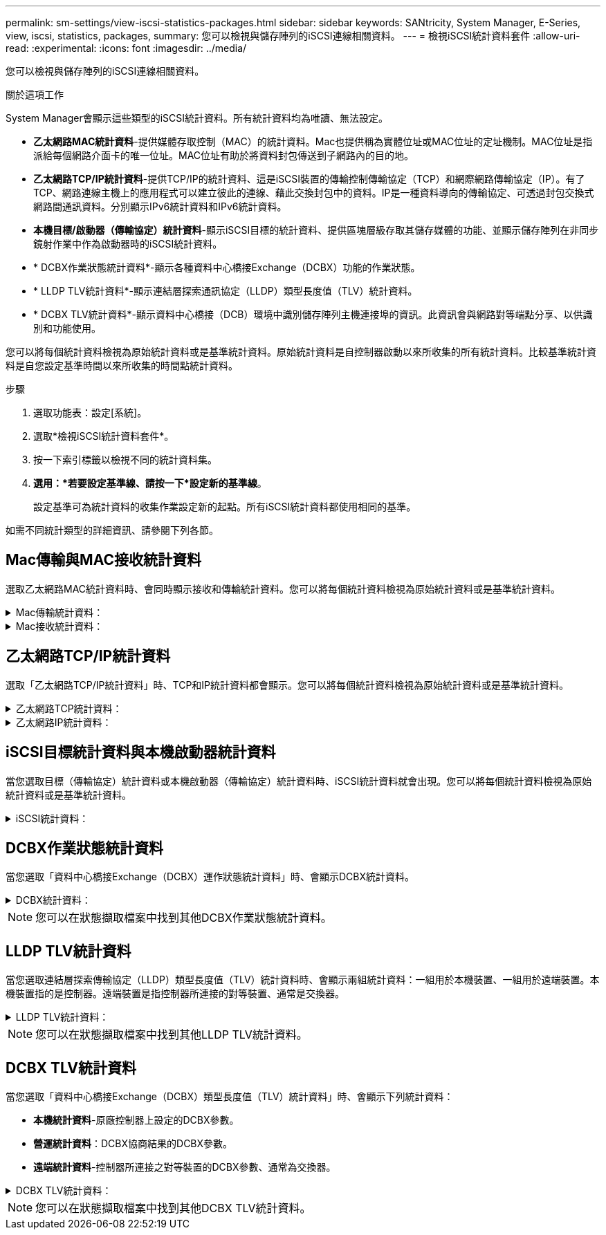 ---
permalink: sm-settings/view-iscsi-statistics-packages.html 
sidebar: sidebar 
keywords: SANtricity, System Manager, E-Series, view, iscsi, statistics, packages, 
summary: 您可以檢視與儲存陣列的iSCSI連線相關資料。 
---
= 檢視iSCSI統計資料套件
:allow-uri-read: 
:experimental: 
:icons: font
:imagesdir: ../media/


[role="lead"]
您可以檢視與儲存陣列的iSCSI連線相關資料。

.關於這項工作
System Manager會顯示這些類型的iSCSI統計資料。所有統計資料均為唯讀、無法設定。

* *乙太網路MAC統計資料*-提供媒體存取控制（MAC）的統計資料。Mac也提供稱為實體位址或MAC位址的定址機制。MAC位址是指派給每個網路介面卡的唯一位址。MAC位址有助於將資料封包傳送到子網路內的目的地。
* *乙太網路TCP/IP統計資料*-提供TCP/IP的統計資料、這是iSCSI裝置的傳輸控制傳輸協定（TCP）和網際網路傳輸協定（IP）。有了TCP、網路連線主機上的應用程式可以建立彼此的連線、藉此交換封包中的資料。IP是一種資料導向的傳輸協定、可透過封包交換式網路間通訊資料。分別顯示IPv6統計資料和IPv6統計資料。
* *本機目標/啟動器（傳輸協定）統計資料*-顯示iSCSI目標的統計資料、提供區塊層級存取其儲存媒體的功能、並顯示儲存陣列在非同步鏡射作業中作為啟動器時的iSCSI統計資料。
* * DCBX作業狀態統計資料*-顯示各種資料中心橋接Exchange（DCBX）功能的作業狀態。
* * LLDP TLV統計資料*-顯示連結層探索通訊協定（LLDP）類型長度值（TLV）統計資料。
* * DCBX TLV統計資料*-顯示資料中心橋接（DCB）環境中識別儲存陣列主機連接埠的資訊。此資訊會與網路對等端點分享、以供識別和功能使用。


您可以將每個統計資料檢視為原始統計資料或是基準統計資料。原始統計資料是自控制器啟動以來所收集的所有統計資料。比較基準統計資料是自您設定基準時間以來所收集的時間點統計資料。

.步驟
. 選取功能表：設定[系統]。
. 選取*檢視iSCSI統計資料套件*。
. 按一下索引標籤以檢視不同的統計資料集。
. *選用：*若要設定基準線、請按一下*設定新的基準線*。
+
設定基準可為統計資料的收集作業設定新的起點。所有iSCSI統計資料都使用相同的基準。



如需不同統計類型的詳細資訊、請參閱下列各節。



== Mac傳輸與MAC接收統計資料

選取乙太網路MAC統計資料時、會同時顯示接收和傳輸統計資料。您可以將每個統計資料檢視為原始統計資料或是基準統計資料。

.Mac傳輸統計資料：
[%collapsible]
====
[cols="25h,~"]
|===
| 統計資料 | 定義 


 a| 
f
 a| 
影格數



 a| 
b
 a| 
位元組數



 a| 
手動鎖定
 a| 
多點傳送框架數



 a| 
bf
 a| 
廣播影格數



 a| 
pf
 a| 
暫停影格數



 a| 
CF
 a| 
控制框架數



 a| 
FDF
 a| 
框架延遲計數



 a| 
聯邦
 a| 
框架過度延遲計數



 a| 
FLC
 a| 
框架延遲衝突數



 a| 
FA
 a| 
影格中止計數



 a| 
FSC
 a| 
框架單一衝突計數



 a| 
FMC
 a| 
框架多個衝突數



 a| 
FC
 a| 
影格衝突數



 a| 
FDR
 a| 
丟棄的框架數



 a| 
JF
 a| 
巨型框架數

|===
====
.Mac接收統計資料：
[%collapsible]
====
[cols="25h,~"]
|===
| 統計資料 | 定義 


 a| 
f
 a| 
影格數



 a| 
b
 a| 
位元組數



 a| 
手動鎖定
 a| 
多點傳送框架數



 a| 
bf
 a| 
廣播影格數



 a| 
pf
 a| 
暫停影格數



 a| 
CF
 a| 
控制框架數



 a| 
FLE
 a| 
影格長度錯誤數



 a| 
fd
 a| 
丟棄的框架數



 a| 
FCRCE
 a| 
框架crc錯誤數



 a| 
費用
 a| 
框架編碼錯誤數



 a| 
Lfe
 a| 
大型框架錯誤數



 a| 
SFE
 a| 
小影格錯誤數



 a| 
j
 a| 
傑巴伯數



 a| 
UCC
 a| 
未知的控制框架數



 a| 
CSE
 a| 
載體感測錯誤計數

|===
====


== 乙太網路TCP/IP統計資料

選取「乙太網路TCP/IP統計資料」時、TCP和IP統計資料都會顯示。您可以將每個統計資料檢視為原始統計資料或是基準統計資料。

.乙太網路TCP統計資料：
[%collapsible]
====
[cols="25h,~"]
|===
| 統計資料 | 定義 


 a| 
TXS
 a| 
傳輸的區段數



 a| 
TXB
 a| 
傳輸的位元組數



 a| 
RTxTE
 a| 
重新傳輸定時器過期計數



 a| 
TxDACK
 a| 
傳輸延遲的ACK計數



 a| 
TxACK
 a| 
傳輸ACK數



 a| 
Rxs
 a| 
已接收區段數



 a| 
RxB
 a| 
已接收位元組數



 a| 
RxDACK
 a| 
收到重複的ACK計數



 a| 
RxACK
 a| 
已接收ACK計數



 a| 
RxSEC
 a| 
已接收區段錯誤計數



 a| 
RxSOOC
 a| 
已接收區段訂單外計數



 a| 
Rxwp
 a| 
已接收的視窗探查計數



 a| 
RxWU
 a| 
已接收的視窗更新計數

|===
====
.乙太網路IP統計資料：
[%collapsible]
====
[cols="25h,~"]
|===
| 統計資料 | 定義 


 a| 
TxP
 a| 
傳輸的封包數



 a| 
TXB
 a| 
傳輸的位元組數



 a| 
TxF
 a| 
傳輸的片段計數



 a| 
RxP
 a| 
接收的封包數。選取*顯示IPV4以顯示接收的IPV4封包數。選取*顯示IPv6 *以顯示接收的IPv6封包數。



 a| 
RxB
 a| 
已接收位元組數



 a| 
RxF
 a| 
已接收的片段計數



 a| 
RxPE
 a| 
收到的封包錯誤計數



 a| 
災難恢復
 a| 
資料報重組計數



 a| 
Dre-OLFC
 a| 
資料報重組錯誤、重疊的片段計數



 a| 
Dre-OOFC
 a| 
資料包重組錯誤、片段計數順序不正確



 a| 
目錄
 a| 
資料報重組錯誤、逾時計數

|===
====


== iSCSI目標統計資料與本機啟動器統計資料

當您選取目標（傳輸協定）統計資料或本機啟動器（傳輸協定）統計資料時、iSCSI統計資料就會出現。您可以將每個統計資料檢視為原始統計資料或是基準統計資料。

.iSCSI統計資料：
[%collapsible]
====
[cols="25h,~"]
|===
| 統計資料 | 定義 


 a| 
SL
 a| 
成功的iSCSI登入計數



 a| 
UL
 a| 
不成功的iSCSI登入計數



 a| 
SA
 a| 
成功的iSCSI驗證計數（啟用驗證時）



 a| 
UA
 a| 
不成功的iSCSI驗證計數（啟用驗證時）



 a| 
PDU
 a| 
已處理的正確iSCSI PDU數



 a| 
HDE
 a| 
具有標頭摘要錯誤的iSCSI PDU數



 a| 
DDE
 a| 
含有資料摘要錯誤的iSCSI PDU數



 a| 
PE
 a| 
具有iSCSI傳輸協定錯誤的PDU數



 a| 
客戶
 a| 
非預期的iSCSI工作階段終止數



 a| 
權
 a| 
非預期的iSCSI連線終止計數

|===
====


== DCBX作業狀態統計資料

當您選取「資料中心橋接Exchange（DCBX）運作狀態統計資料」時、會顯示DCBX統計資料。

.DCBX統計資料：
[%collapsible]
====
[cols="25h,~"]
|===
| 統計資料 | 定義 


 a| 
iSCSI主機連接埠
 a| 
以「Controller #（控制器編號）」、「Port #（連接埠編號）」格式表示偵測到的主機連接埠位置。



 a| 
優先群組
 a| 
指出優先群組（PG）應用程式的作業狀態。狀態為「已啟用」或「已停用」。



 a| 
優先順序型流程控制
 a| 
指出優先順序型流量控制（PFC）功能的運作狀態。狀態為「已啟用」或「已停用」。



 a| 
iSCSI功能
 a| 
指出網際網路小型電腦系統介面（iSCSI）應用程式的運作狀態。狀態為「已啟用」或「已停用」。



 a| 
FCoE頻寬
 a| 
指出乙太網路光纖通道（FCoE）頻寬的狀態。狀態為「真」或「假」。



 a| 
無FCoE / FIP對應不符
 a| 
指出FCoE與FCoE初始化傳輸協定（FIP）之間是否存在對應不符。值為True或False。

|===
====

NOTE: 您可以在狀態擷取檔案中找到其他DCBX作業狀態統計資料。



== LLDP TLV統計資料

當您選取連結層探索傳輸協定（LLDP）類型長度值（TLV）統計資料時、會顯示兩組統計資料：一組用於本機裝置、一組用於遠端裝置。本機裝置指的是控制器。遠端裝置是指控制器所連接的對等裝置、通常是交換器。

.LLDP TLV統計資料：
[%collapsible]
====
[cols="25h,~"]
|===
| 統計資料 | 定義 


 a| 
iSCSI主機連接埠
 a| 
以「Controller #（控制器編號）」、「Port #（連接埠編號）」格式表示偵測到的主機連接埠位置。



 a| 
機箱ID
 a| 
表示機箱ID。



 a| 
機箱ID子類型
 a| 
表示機箱ID子類型。



 a| 
連接埠ID
 a| 
表示連接埠ID。



 a| 
連接埠ID子類型
 a| 
表示連接埠ID子類型。



 a| 
上線時間
 a| 
指出收件者LLDP代理程式認為資訊有效的秒數。

|===
====

NOTE: 您可以在狀態擷取檔案中找到其他LLDP TLV統計資料。



== DCBX TLV統計資料

當您選取「資料中心橋接Exchange（DCBX）類型長度值（TLV）統計資料」時、會顯示下列統計資料：

* *本機統計資料*-原廠控制器上設定的DCBX參數。
* *營運統計資料*：DCBX協商結果的DCBX參數。
* *遠端統計資料*-控制器所連接之對等裝置的DCBX參數、通常為交換器。


.DCBX TLV統計資料：
[%collapsible]
====
[cols="25h,~"]
|===
| 統計資料 | 定義 


 a| 
iSCSI主機連接埠
 a| 
以「Controller #（控制器編號）」、「Port #（連接埠編號）」格式表示偵測到的主機連接埠位置。



 a| 
流程控制模式
 a| 
整個連接埠的流程控制模式。有效值包括「已停用」、「標準」、「每優先順序」或「不確定」。



 a| 
傳輸協定
 a| 
通訊協定。有效值為FCoE、FIP、iSCSI或UNKNOKNOWE。



 a| 
優先順序
 a| 
整數值、表示通訊的優先順序編號。



 a| 
優先群組
 a| 
整數值、表示已指派傳輸協定的優先順序群組。



 a| 
優先群組%頻寬
 a| 
百分比值表示分配給優先順序群組的頻寬量。



 a| 
DCBX PFC狀態
 a| 
特定連接埠的優先順序型流量控制（PFC）狀態。此值為啟用或停用。

|===
====

NOTE: 您可以在狀態擷取檔案中找到其他DCBX TLV統計資料。
